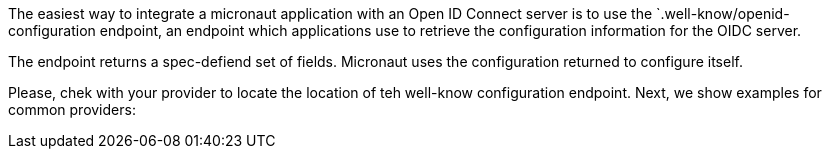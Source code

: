 The easiest way to integrate a micronaut application with an Open ID Connect server is to use the `.well-know/openid-configuration endpoint, an endpoint which applications use to retrieve the configuration information for the OIDC server.

The endpoint returns a spec-defiend set of fields. Micronaut uses the configuration returned to configure itself.

Please, chek with your provider to locate the location of teh well-know configuration endpoint. Next, we show examples for common providers: